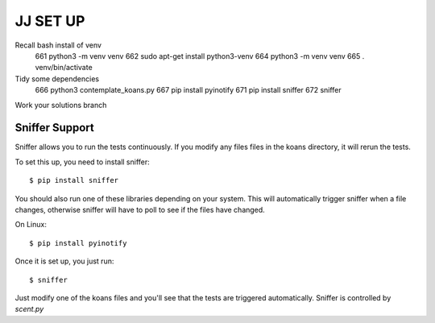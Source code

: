 ============
JJ SET UP
============
Recall bash install of venv \
    661  python3 -m venv venv \
    662  sudo apt-get install python3-venv \
    664  python3 -m venv venv \
    665  . venv/bin/activate
Tidy some dependencies \
  666  python3 contemplate_koans.py \
  667  pip install pyinotify \
  671  pip install sniffer \
  672  sniffer \
Work your solutions branch

Sniffer Support
---------------

Sniffer allows you to run the tests continuously. If you modify any files files
in the koans directory, it will rerun the tests.

To set this up, you need to install sniffer::

    $ pip install sniffer

You should also run one of these libraries depending on your system. This will
automatically trigger sniffer when a file changes, otherwise sniffer will have
to poll to see if the files have changed.

On Linux::

    $ pip install pyinotify

Once it is set up, you just run::

    $ sniffer

Just modify one of the koans files and you'll see that the tests are triggered automatically. Sniffer is controlled by `scent.py`